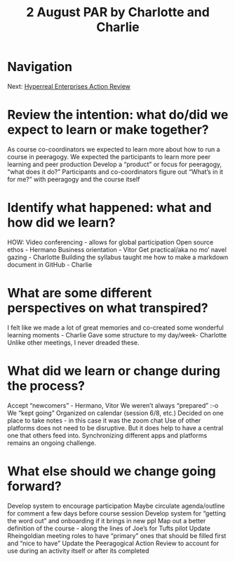 #+TITLE: 2 August PAR by Charlotte and Charlie
* Navigation
Next: [[file:hyperreal_enterprises_action_review.org][Hyperreal Enterprises Action Review]]
* Review the intention: what do/did we expect to learn or make together?

    As course co-coordinators we expected to learn more about how to run a course in peeragogy.
    We expected the participants to learn more peer learning and peer production
    Develop a “product” or focus for peeragogy, “what does it do?”
    Participants and co-coordinators figure out “What’s in it for me?” with peeragogy and the course itself

* Identify what happened: what and how did we learn?

    HOW: Video conferencing - allows for global participation
    Open source ethos - Hermano
    Business orientation - Vitor
    Get practical/aka no mo’ navel gazing - Charlotte
    Building the syllabus taught me how to make a markdown document in GitHub - Charlie

* What are some different perspectives on what transpired?

    I felt like we made a lot of great memories and co-created some wonderful learning moments - Charlie
    Gave some structure to my day/week- Charlotte
    Unlike other meetings, I never dreaded these.

* What did we learn or change during the process?

    Accept “newcomers” - Hermano, Vitor
    We weren’t always “prepared” :-o
    We “kept going”
    Organized on calendar (session 6/8, etc.)
    Decided on one place to take notes - in this case it was the zoom chat
    Use of other platforms does not need to be disruptive. But it does help to have a central one that others feed into. Synchronizing different apps and platforms remains an ongoing challenge.

* What else should we change going forward?

    Develop system to encourage participation
    Maybe circulate agenda/outline for comment a few days before course session
    Develop system for “getting the word out” and onboarding if it brings in new ppl
    Map out a better definition of the course - along the lines of Joe’s for Tufts pilot
    Update Rheingoldian meeting roles to have “primary” ones that should be filled first and “nice to have”
    Update the Peeragogical Action Review to account for use during an activity itself or after its completed
